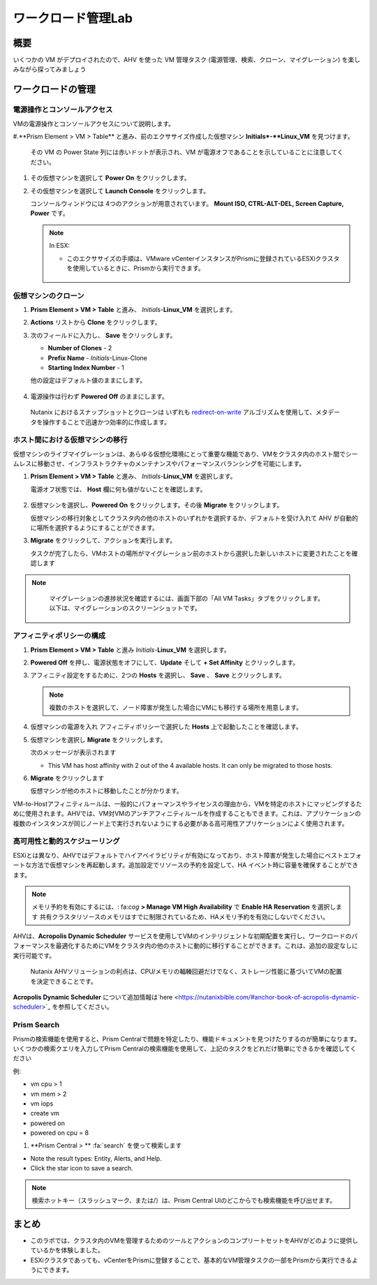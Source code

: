 .. _lab_manage_workloads:

------------------------
ワークロード管理Lab
------------------------

概要
++++++++

いくつかの VM がデプロイされたので、AHV を使った VM 管理タスク (電源管理、検索、クローン、マイグレーション) を楽しみながら探ってみましょう

ワークロードの管理
+++++++++++++++++++

電源操作とコンソールアクセス
................................

VMの電源操作とコンソールアクセスについて説明します。

#.**Prism Element > VM > Table** と進み、前のエクササイズ作成した仮想マシン **Initials*-**Linux_VM** を見つけます。

   .. note::
   その VM の Power State 列には赤いドットが表示され、VM が電源オフであることを示していることに注意してください。

#. その仮想マシンを選択して **Power On** をクリックします。

#. その仮想マシンを選択して **Launch Console** をクリックします。

   コンソールウィンドウには 4つのアクションが用意されています。 **Mount ISO, CTRL-ALT-DEL, Screen Capture, Power** です。

   .. figure:: images/manage_workloads_01_a.png

   .. note::

     In ESX:

     - このエクササイズの手順は、VMware vCenterインスタンスがPrismに登録されているESXiクラスタを使用しているときに、Prismから実行できます。

     .. figure:: images/manage_workloads_06.png

仮想マシンのクローン
...........

#. **Prism Element > VM > Table** と進み、 *Initials*-**Linux_VM** を選択します。

#. **Actions** リストから **Clone** をクリックします。

#. 次のフィールドに入力し、 **Save** をクリックします。


   - **Number of Clones** - 2
   - **Prefix Name**  - *Initials*-Linux-Clone
   - **Starting Index Number** - 1

   他の設定はデフォルト値のままにします。

   .. figure:: images/manage_workloads_02.png

#. 電源操作は行わず **Powered Off** のままにします。

  Nutanix におけるスナップショットとクローンは いずれも  `redirect-on-write <https://nutanixbible.com/#anchor-book-of-acropolis-snapshots-and-clones>`_ アルゴリズムを使用して、メタデータを操作することで迅速かつ効率的に作成します。

ホスト間における仮想マシンの移行
............................

仮想マシンのライブマイグレーションは、あらゆる仮想化環境にとって重要な機能であり、VMをクラスタ内のホスト間でシームレスに移動させ、インフラストラクチャのメンテナンスやパフォーマンスバランシングを可能にします。

#. **Prism Element > VM > Table** と進み、 *Initials*-**Linux_VM** を選択します。

   電源オフ状態では、 **Host** 欄に何も値がないことを確認します。

   .. figure:: images/manage_workloads_03.png

#. 仮想マシンを選択し、**Powered On** をクリックします。その後 **Migrate** をクリックします。

   仮想マシンの移行対象としてクラスタ内の他のホストのいずれかを選択するか、デフォルトを受け入れて AHV が自動的に場所を選択するようにすることができます。

#. **Migrate** をクリックして、アクションを実行します。

   タスクが完了したら、VMホストの場所がマイグレーション前のホストから選択した新しいホストに変更されたことを確認します

   .. figure:: images/manage_workloads_04.png

.. note::
   マイグレーションの進捗状況を確認するには、画面下部の「All VM Tasks」タブをクリックします。以下は、マイグレーションのスクリーンショットです。

 .. figure:: images/manage_workloads_03_a.png

アフィニティポリシーの構成
.............................

#. **Prism Element > VM > Table** と進み *Initials*-**Linux_VM** を選択します。

#. **Powered Off** を押し、電源状態をオフにして、**Update** そして **+ Set Affinity** とクリックします。

#. アフィニティ設定をするために、2つの **Hosts** を選択し、 **Save** 、 **Save** とクリックします。

   .. note:: 複数のホストを選択して、ノード障害が発生した場合にVMにも移行する場所を用意します。

#. 仮想マシンの電源を入れ アフィニティポリシーで選択した **Hosts** 上で起動したことを確認します。

#. 仮想マシンを選択し **Migrate** をクリックします。

   次のメッセージが表示されます

   - This VM has host affinity with 2 out of the 4 available hosts. It can only be migrated to those hosts.

#. **Migrate** をクリックします

   仮想マシンが他のホストに移動したことが分かります。

VM-to-Hostアフィニティルールは、一般的にパフォーマンスやライセンスの理由から、VMを特定のホストにマッピングするために使用されます。AHVでは、VM対VMのアンチアフィニティルールを作成することもできます。これは、アプリケーションの複数のインスタンスが同じノード上で実行されないようにする必要がある高可用性アプリケーションによく使用されます。

高可用性と動的スケジューリング
......................................

ESXiとは異なり、AHVではデフォルトでハイアベイラビリティが有効になっており、ホスト障害が発生した場合にベストエフォートな方法で仮想マシンを再起動します。追加設定でリソースの予約を設定して、HA イベント時に容量を確保することができます。

.. note::

  メモリ予約を有効にするには、: fa:`cog` **> Manage VM High Availability** で **Enable HA Reservation** を選択します
  共有クラスタリソースのメモリはすでに制限されているため、HAメモリ予約を有効にしないでください。

AHVは、**Acropolis Dynamic Scheduler** サービスを使用してVMのインテリジェントな初期配置を実行し、ワークロードのパフォーマンスを最適化するためにVMをクラスタ内の他のホストに動的に移行することができます。これは、追加の設定なしに実行可能です。

  Nutanix AHVソリューションの利点は、CPU/メモリの輻輳回避だけでなく、ストレージ性能に基づいてVMの配置を決定できることです。

**Acropolis Dynamic Scheduler** について追加情報は`here <https://nutanixbible.com/#anchor-book-of-acropolis-dynamic-scheduler>`_ を参照してください。

Prism Search
............

Prismの検索機能を使用すると、Prism Centralで問題を特定したり、機能ドキュメントを見つけたりするのが簡単になります。いくつかの検索クエリを入力してPrism Centralの検索機能を使用して、上記のタスクをどれだけ簡単にできるかを確認してください


例:

- vm cpu > 1
- vm mem > 2
- vm iops
- create vm
- powered on
- powered on cpu = 8

#. **Prism Central > ** :fa:`search` を使って検索します

- Note the result types: Entity, Alerts, and Help.
- Click the star icon to save a search.

.. note::

  検索ホットキー（スラッシュマーク、または/）は、Prism Central UIのどこからでも検索機能を呼び出せます。

まとめ
+++++++++

- このラボでは、クラスタ内のVMを管理するためのツールとアクションのコンプリートセットをAHVがどのように提供しているかを体験しました。
- ESXiクラスタであっても、vCenterをPrismに登録することで、基本的なVM管理タスクの一部をPrismから実行できるようにできます。

